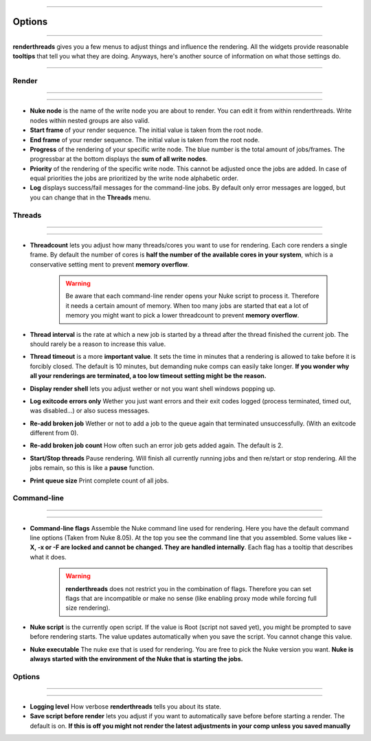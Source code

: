 


.. _options:

.. 
    Renderthreads options.


.. figure:: media/images/general/icn_renderthreads.png
    :width: 100px
    :align: center
    :alt: renderthreads icon
------------------------------------------

Options
=======

------------------------------------------

**renderthreads** gives you a few menus to adjust things and influence the rendering.
All the widgets provide reasonable **tooltips** that tell you what they are doing. 
Anyways, here's another source of information on what those settings do.

------------------------------------------

Render
------

------------------------------------------

.. figure:: media/images/options/menu_render.jpg
    :align: center
    :alt: renderthreads icon

------------------------------------------

* **Nuke node** is the name of the write node you are about to render. You can edit it from within renderthreads. Write nodes within nested groups are also valid.
* **Start frame** of your render sequence. The initial value is taken from the root node.
* **End frame** of your render sequence. The initial value is taken from the root node.
* **Progress** of the rendering of your specific write node. The blue number is the total amount of jobs/frames. The progressbar at the bottom displays the **sum of all write nodes**.
* **Priority** of the rendering of the specific write node. This cannot be adjusted once the jobs are added. In case of equal priorities the jobs are prioritized by the write node alphabetic order.
* **Log** displays success/fail messages for the command-line jobs. By default only error messages are logged, but you can change that in the **Threads** menu.

Threads
-------

------------------------------------------

.. figure:: media/images/options/menu_threads.jpg
    :align: center
    :alt: renderthreads icon

------------------------------------------

* **Threadcount** lets you adjust how many threads/cores you want to use for rendering. Each core renders a single frame. By default the number of cores is **half the number of the available cores in your system**, which is a conservative setting ment to prevent **memory overflow**.

	.. warning::

		Be aware that each command-line render opens your Nuke script to process it. Therefore it needs a certain amount of memory. When too many jobs are started that eat a lot of memory you might want to pick a lower threadcount to prevent **memory overflow**.

* **Thread interval** is the rate at which a new job is started by a thread after the thread finished the current job. The should rarely be a reason to increase this value.
* **Thread timeout** is a more **important value**. It sets the time in minutes that a rendering is allowed to take before it is forcibly closed. The default is 10 minutes, but demanding nuke comps can easily take longer. **If you wonder why all your renderings are terminated, a too low timeout setting might be the reason.**
* **Display render shell** lets you adjust wether or not you want shell windows popping up.
* **Log exitcode errors only** Wether you just want errors and their exit codes logged (process terminated, timed out, was disabled...) or also sucess messages.
* **Re-add broken job** Wether or not to add a job to the queue again that terminated unsuccessfully. (With an exitcode different from 0).
* **Re-add broken job count** How often such an error job gets added again. The default is 2.
* **Start/Stop threads** Pause rendering. Will finish all currently running jobs and then re/start or stop rendering. All the jobs remain, so this is like a **pause** function.
* **Print queue size** Print complete count of all jobs.

Command-line
------------

------------------------------------------

.. figure:: media/images/options/menu_command_line.jpg
    :align: center
    :alt: renderthreads icon

------------------------------------------

* **Command-line flags** Assemble the Nuke command line used for rendering. Here you have the default command line options (Taken from Nuke 8.05). At the top you see the command line that you assembled. Some values like **-X, -x or -F are locked and cannot be changed. They are handled internally**. Each flag has a tooltip that describes what it does.

	.. warning::

		**renderthreads** does not restrict you in the combination of flags. Therefore you can set flags that are incompatible or make no sense (like enabling proxy mode while forcing full size rendering).

* **Nuke script** is the currently open script. If the value is Root (script not saved yet), you might be prompted to save before rendering starts. The value updates automatically when you save the script. You cannot change this value.
* **Nuke executable** The nuke exe that is used for rendering. You are free to pick the Nuke version you want. **Nuke is always started with the environment of the Nuke that is starting the jobs.**

Options
-------

------------------------------------------

.. figure:: media/images/options/menu_options.jpg
    :align: center
    :alt: renderthreads icon

------------------------------------------

* **Logging level** How verbose **renderthreads** tells you about its state.
* **Save script before render** lets you adjust if you want to automatically save before before starting a render. The default is on. **If this is off you might not render the latest adjustments in your comp unless you saved manually**

